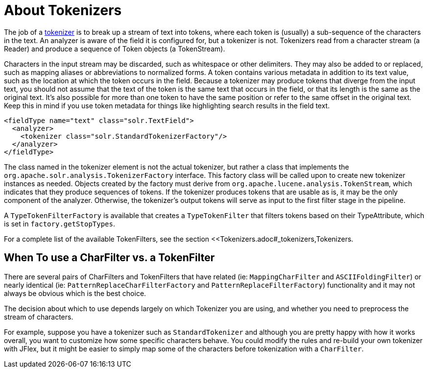 = About Tokenizers
:page-description: Introduction to using tokenizers with incoming content.
:page-permalink: About-Tokenizers.html
:page-shortname: about-tokenizers

The job of a <<Tokenizers.adoc#_tokenizers,tokenizer>> is to break up a stream of text into tokens, where each token is (usually) a sub-sequence of the characters in the text. An analyzer is aware of the field it is configured for, but a tokenizer is not. Tokenizers read from a character stream (a Reader) and produce a sequence of Token objects (a TokenStream).

Characters in the input stream may be discarded, such as whitespace or other delimiters. They may also be added to or replaced, such as mapping aliases or abbreviations to normalized forms. A token contains various metadata in addition to its text value, such as the location at which the token occurs in the field. Because a tokenizer may produce tokens that diverge from the input text, you should not assume that the text of the token is the same text that occurs in the field, or that its length is the same as the original text. It's also possible for more than one token to have the same position or refer to the same offset in the original text. Keep this in mind if you use token metadata for things like highlighting search results in the field text.

[source,xml]
<fieldType name="text" class="solr.TextField">
  <analyzer>
    <tokenizer class="solr.StandardTokenizerFactory"/>
  </analyzer>
</fieldType>

The class named in the tokenizer element is not the actual tokenizer, but rather a class that implements the `org.apache.solr.analysis.TokenizerFactory` interface. This factory class will be called upon to create new tokenizer instances as needed. Objects created by the factory must derive from `org.apache.lucene.analysis.TokenStream`, which indicates that they produce sequences of tokens. If the tokenizer produces tokens that are usable as is, it may be the only component of the analyzer. Otherwise, the tokenizer's output tokens will serve as input to the first filter stage in the pipeline.

A `TypeTokenFilterFactory` is available that creates a `TypeTokenFilter` that filters tokens based on their TypeAttribute, which is set in `factory.getStopTypes`.

For a complete list of the available TokenFilters, see the section <<Tokenizers.adoc#_tokenizers,Tokenizers.

== When To use a CharFilter vs. a TokenFilter

There are several pairs of CharFilters and TokenFilters that have related (ie: `MappingCharFilter` and `ASCIIFoldingFilter`) or nearly identical (ie: `PatternReplaceCharFilterFactory` and `PatternReplaceFilterFactory`) functionality and it may not always be obvious which is the best choice.

The decision about which to use depends largely on which Tokenizer you are using, and whether you need to preprocess the stream of characters.

For example, suppose you have a tokenizer such as `StandardTokenizer` and although you are pretty happy with how it works overall, you want to customize how some specific characters behave. You could modify the rules and re-build your own tokenizer with JFlex, but it might be easier to simply map some of the characters before tokenization with a `CharFilter`.
